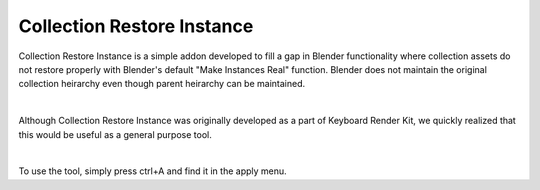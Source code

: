 Collection Restore Instance
====

Collection Restore Instance is a simple addon developed to fill a gap in Blender functionality where collection assets do not restore properly with Blender's default "Make Instances Real" function. Blender does not maintain the original collection heirarchy even though parent heirarchy can be maintained.

|

Although Collection Restore Instance was originally developed as a part of Keyboard Render Kit, we quickly realized that this would be useful as a general purpose tool.

|

To use the tool, simply press ctrl+A and find it in the apply menu.
